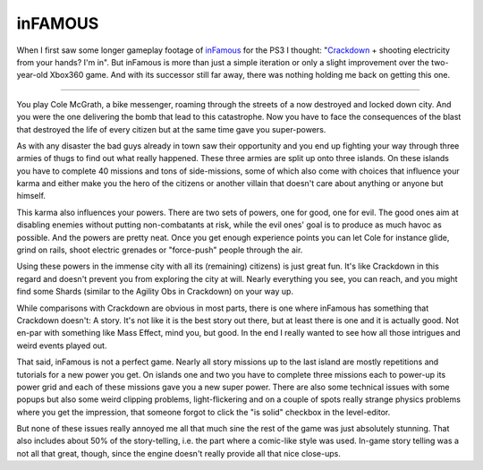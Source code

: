 inFAMOUS
########

When I first saw some longer gameplay footage of inFamous_ for the PS3 I
thought: "Crackdown_ + shooting electricity from your hands? I'm in". But
inFamous is more than just a simple iteration or only a slight improvement
over the two-year-old Xbox360 game. And with its successor still far away,
there was nothing holding me back on getting this one.

.. _crackdown: http://www.giantbomb.com/crackdown/61-4065/
.. _infamous: http://www.giantbomb.com/infamous/61-20599/


-------------------------------

You play Cole McGrath, a bike messenger, roaming through the streets of a now
destroyed and locked down city. And you were the one delivering the bomb that
lead to this catastrophe. Now you have to face the consequences of the blast
that destroyed the life of every citizen but at the same time gave you
super-powers. 

As with any disaster the bad guys already in town saw their opportunity and
you end up fighting your way through three armies of thugs to find out what
really happened. These three armies are split up onto three islands. On these
islands you have to complete 40 missions and tons of side-missions, some of
which also come with choices that influence your karma and either make you the
hero of the citizens or another villain that doesn't care about anything or
anyone but himself. 

This karma also influences your powers. There are two sets of powers, one for
good, one for evil. The good ones aim at disabling enemies without putting
non-combatants at risk, while the evil ones' goal is to produce as much havoc
as possible. And the powers are pretty neat. Once you get enough experience
points you can let Cole for instance glide, grind on rails, shoot electric
grenades or "force-push" people through the air. 

Using these powers in the immense city with all its (remaining) citizens)
is just great fun. It's like Crackdown in this regard and doesn't prevent you
from exploring the city at will. Nearly everything you see, you can reach, and you
might find some Shards (similar to the Agility Obs in Crackdown) on your way
up. 

While comparisons with Crackdown are obvious in most parts, there is one where
inFamous has something that Crackdown doesn't: A story. It's not like it is
the best story out there, but at least there is one and it is actually good.
Not en-par with something like Mass Effect, mind you, but good. In the end I
really wanted to see how all those intrigues and weird events played out. 

That said, inFamous is not a perfect game. Nearly all story missions up to the
last island are mostly repetitions and tutorials for a new power you get. On
islands one and two you have to complete three missions each to power-up its
power grid and each of these missions gave you a new super power. There are
also some technical issues with some popups but also some weird clipping
problems, light-flickering and on a couple of spots really strange physics
problems where you get the impression, that someone forgot to click the "is
solid" checkbox in the level-editor. 

But none of these issues really annoyed me all that much sine the rest of the
game was just absolutely stunning. That also includes about 50% of the
story-telling, i.e. the part where a comic-like style was used. In-game story
telling was a not all that great, though, since the engine doesn't really
provide all that nice close-ups. 